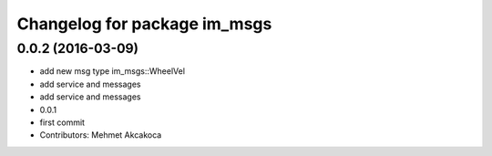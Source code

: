 ^^^^^^^^^^^^^^^^^^^^^^^^^^^^^
Changelog for package im_msgs
^^^^^^^^^^^^^^^^^^^^^^^^^^^^^

0.0.2 (2016-03-09)
------------------
* add new msg type im_msgs::WheelVel
* add service and messages
* add service and messages
* 0.0.1
* first commit
* Contributors: Mehmet Akcakoca
